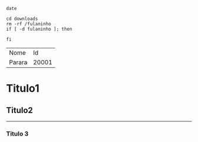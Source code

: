 #+begin_src shell
date

cd downloads
rm -rf /fulaninho
if [ -d fulaninho ]; then

fi
#+end_src

| Nome | Id |
| Parara | 20001 |

* Titulo1

** Titulo2

----------

*** Titulo 3
